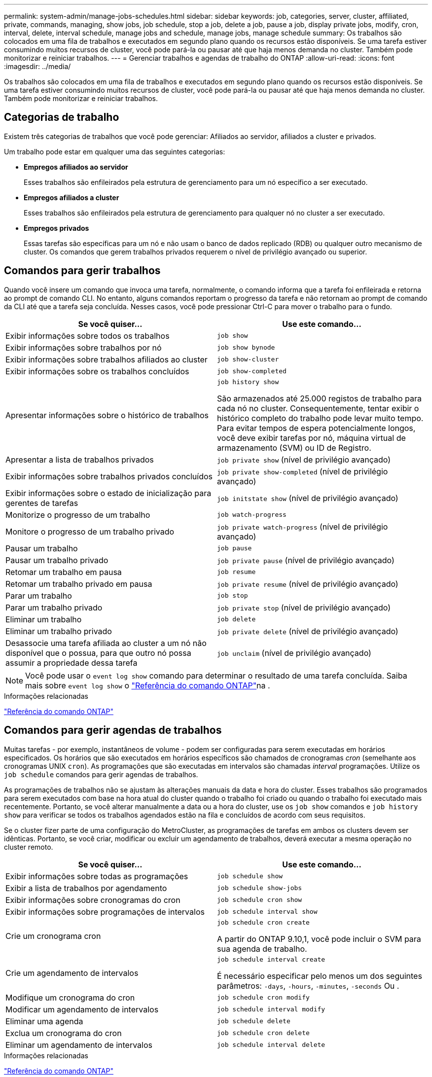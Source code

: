 ---
permalink: system-admin/manage-jobs-schedules.html 
sidebar: sidebar 
keywords: job, categories, server, cluster, affiliated, private, commands, managing, show jobs, job schedule, stop a job, delete a job, pause a job, display private jobs, modify, cron, interval, delete, interval schedule, manage jobs and schedule, manage jobs, manage schedule 
summary: Os trabalhos são colocados em uma fila de trabalhos e executados em segundo plano quando os recursos estão disponíveis. Se uma tarefa estiver consumindo muitos recursos de cluster, você pode pará-la ou pausar até que haja menos demanda no cluster. Também pode monitorizar e reiniciar trabalhos. 
---
= Gerenciar trabalhos e agendas de trabalho do ONTAP
:allow-uri-read: 
:icons: font
:imagesdir: ../media/


[role="lead"]
Os trabalhos são colocados em uma fila de trabalhos e executados em segundo plano quando os recursos estão disponíveis. Se uma tarefa estiver consumindo muitos recursos de cluster, você pode pará-la ou pausar até que haja menos demanda no cluster. Também pode monitorizar e reiniciar trabalhos.



== Categorias de trabalho

Existem três categorias de trabalhos que você pode gerenciar: Afiliados ao servidor, afiliados a cluster e privados.

Um trabalho pode estar em qualquer uma das seguintes categorias:

* *Empregos afiliados ao servidor*
+
Esses trabalhos são enfileirados pela estrutura de gerenciamento para um nó específico a ser executado.

* *Empregos afiliados a cluster*
+
Esses trabalhos são enfileirados pela estrutura de gerenciamento para qualquer nó no cluster a ser executado.

* *Empregos privados*
+
Essas tarefas são específicas para um nó e não usam o banco de dados replicado (RDB) ou qualquer outro mecanismo de cluster. Os comandos que gerem trabalhos privados requerem o nível de privilégio avançado ou superior.





== Comandos para gerir trabalhos

Quando você insere um comando que invoca uma tarefa, normalmente, o comando informa que a tarefa foi enfileirada e retorna ao prompt de comando CLI. No entanto, alguns comandos reportam o progresso da tarefa e não retornam ao prompt de comando da CLI até que a tarefa seja concluída. Nesses casos, você pode pressionar Ctrl-C para mover o trabalho para o fundo.

|===
| Se você quiser... | Use este comando... 


 a| 
Exibir informações sobre todos os trabalhos
 a| 
`job show`



 a| 
Exibir informações sobre trabalhos por nó
 a| 
`job show bynode`



 a| 
Exibir informações sobre trabalhos afiliados ao cluster
 a| 
`job show-cluster`



 a| 
Exibir informações sobre os trabalhos concluídos
 a| 
`job show-completed`



 a| 
Apresentar informações sobre o histórico de trabalhos
 a| 
`job history show`

São armazenados até 25.000 registos de trabalho para cada nó no cluster. Consequentemente, tentar exibir o histórico completo do trabalho pode levar muito tempo. Para evitar tempos de espera potencialmente longos, você deve exibir tarefas por nó, máquina virtual de armazenamento (SVM) ou ID de Registro.



 a| 
Apresentar a lista de trabalhos privados
 a| 
`job private show` (nível de privilégio avançado)



 a| 
Exibir informações sobre trabalhos privados concluídos
 a| 
`job private show-completed` (nível de privilégio avançado)



 a| 
Exibir informações sobre o estado de inicialização para gerentes de tarefas
 a| 
`job initstate show` (nível de privilégio avançado)



 a| 
Monitorize o progresso de um trabalho
 a| 
`job watch-progress`



 a| 
Monitore o progresso de um trabalho privado
 a| 
`job private watch-progress` (nível de privilégio avançado)



 a| 
Pausar um trabalho
 a| 
`job pause`



 a| 
Pausar um trabalho privado
 a| 
`job private pause` (nível de privilégio avançado)



 a| 
Retomar um trabalho em pausa
 a| 
`job resume`



 a| 
Retomar um trabalho privado em pausa
 a| 
`job private resume` (nível de privilégio avançado)



 a| 
Parar um trabalho
 a| 
`job stop`



 a| 
Parar um trabalho privado
 a| 
`job private stop` (nível de privilégio avançado)



 a| 
Eliminar um trabalho
 a| 
`job delete`



 a| 
Eliminar um trabalho privado
 a| 
`job private delete` (nível de privilégio avançado)



 a| 
Desassocie uma tarefa afiliada ao cluster a um nó não disponível que o possua, para que outro nó possa assumir a propriedade dessa tarefa
 a| 
`job unclaim` (nível de privilégio avançado)

|===
[NOTE]
====
Você pode usar o `event log show` comando para determinar o resultado de uma tarefa concluída. Saiba mais sobre `event log show` o link:https://docs.netapp.com/us-en/ontap-cli/event-log-show.html["Referência do comando ONTAP"^]na .

====
.Informações relacionadas
link:../concepts/manual-pages.html["Referência do comando ONTAP"]



== Comandos para gerir agendas de trabalhos

Muitas tarefas - por exemplo, instantâneos de volume - podem ser configuradas para serem executadas em horários especificados. Os horários que são executados em horários específicos são chamados de cronogramas _cron_ (semelhante aos cronogramas UNIX `cron`). As programações que são executadas em intervalos são chamadas _interval_ programações. Utilize os `job schedule` comandos para gerir agendas de trabalhos.

As programações de trabalhos não se ajustam às alterações manuais da data e hora do cluster. Esses trabalhos são programados para serem executados com base na hora atual do cluster quando o trabalho foi criado ou quando o trabalho foi executado mais recentemente. Portanto, se você alterar manualmente a data ou a hora do cluster, use os `job show` comandos e `job history show` para verificar se todos os trabalhos agendados estão na fila e concluídos de acordo com seus requisitos.

Se o cluster fizer parte de uma configuração do MetroCluster, as programações de tarefas em ambos os clusters devem ser idênticas. Portanto, se você criar, modificar ou excluir um agendamento de trabalhos, deverá executar a mesma operação no cluster remoto.

|===
| Se você quiser... | Use este comando... 


 a| 
Exibir informações sobre todas as programações
 a| 
`job schedule show`



 a| 
Exibir a lista de trabalhos por agendamento
 a| 
`job schedule show-jobs`



 a| 
Exibir informações sobre cronogramas do cron
 a| 
`job schedule cron show`



 a| 
Exibir informações sobre programações de intervalos
 a| 
`job schedule interval show`



 a| 
Crie um cronograma cron
 a| 
`job schedule cron create`

A partir do ONTAP 9.10,1, você pode incluir o SVM para sua agenda de trabalho.



 a| 
Crie um agendamento de intervalos
 a| 
`job schedule interval create`

É necessário especificar pelo menos um dos seguintes parâmetros: `-days`, `-hours`, `-minutes`, `-seconds` Ou .



 a| 
Modifique um cronograma do cron
 a| 
`job schedule cron modify`



 a| 
Modificar um agendamento de intervalos
 a| 
`job schedule interval modify`



 a| 
Eliminar uma agenda
 a| 
`job schedule delete`



 a| 
Exclua um cronograma do cron
 a| 
`job schedule cron delete`



 a| 
Eliminar um agendamento de intervalos
 a| 
`job schedule interval delete`

|===
.Informações relacionadas
link:../concepts/manual-pages.html["Referência do comando ONTAP"]
